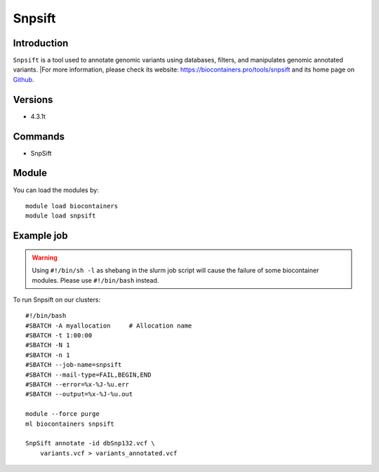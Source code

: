 .. _backbone-label:

Snpsift
==============================

Introduction
~~~~~~~~
``Snpsift`` is a tool used to annotate genomic variants using databases, filters, and manipulates genomic annotated variants. |For more information, please check its website: https://biocontainers.pro/tools/snpsift and its home page on `Github`_.

Versions
~~~~~~~~
- 4.3.1t

Commands
~~~~~~~
- SnpSift

Module
~~~~~~~~
You can load the modules by::
    
    module load biocontainers
    module load snpsift

Example job
~~~~~
.. warning::
    Using ``#!/bin/sh -l`` as shebang in the slurm job script will cause the failure of some biocontainer modules. Please use ``#!/bin/bash`` instead.

To run Snpsift on our clusters::

    #!/bin/bash
    #SBATCH -A myallocation     # Allocation name 
    #SBATCH -t 1:00:00
    #SBATCH -N 1
    #SBATCH -n 1
    #SBATCH --job-name=snpsift
    #SBATCH --mail-type=FAIL,BEGIN,END
    #SBATCH --error=%x-%J-%u.err
    #SBATCH --output=%x-%J-%u.out

    module --force purge
    ml biocontainers snpsift

    SnpSift annotate -id dbSnp132.vcf \
        variants.vcf > variants_annotated.vcf

.. _Github: http://pcingola.github.io/SnpEff/
